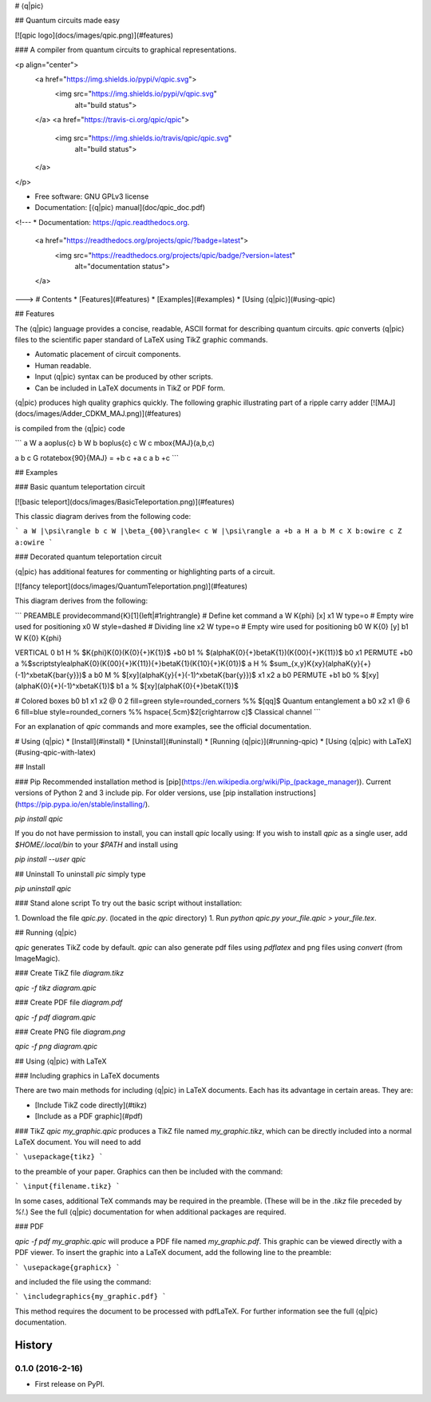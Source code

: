 # ⟨q|pic⟩

## Quantum circuits made easy

[![qpic logo](docs/images/qpic.png)](#features)

### A compiler from quantum circuits to graphical representations.

<p align="center">
    <a href="https://img.shields.io/pypi/v/qpic.svg">
        <img src="https://img.shields.io/pypi/v/qpic.svg"
             alt="build status">
    </a>
    <a href="https://travis-ci.org/qpic/qpic">
        <img src="https://img.shields.io/travis/qpic/qpic.svg"
             alt="build status">
    </a>
</p>

* Free software: GNU GPLv3 license
* Documentation: [⟨q|pic⟩ manual](doc/qpic_doc.pdf)

<!---
* Documentation: https://qpic.readthedocs.org.
    <a href="https://readthedocs.org/projects/qpic/?badge=latest">
        <img src="https://readthedocs.org/projects/qpic/badge/?version=latest"
             alt="documentation status">
    </a>

.. image:: https://img.shields.io/pypi/v/qpic.svg
        :target: https://pypi.python.org/pypi/qpic

.. image:: https://img.shields.io/travis/SmoothDragon/qpic.svg
        :target: https://travis-ci.org/SmoothDragon/qpic

.. image:: https://readthedocs.org/projects/qpic/badge/?version=latest
        :target: https://readthedocs.org/projects/qpic/?badge=latest
        :alt: Documentation Status
--->
# Contents
* [Features](#features)
* [Examples](#examples)
* [Using ⟨q|pic⟩](#using-qpic)

## Features

The ⟨q|pic⟩ language provides a concise, readable, ASCII format for describing quantum circuits. `qpic` converts ⟨q|pic⟩ files to the scientific paper standard of LaTeX using TikZ graphic commands.

* Automatic placement of circuit components.
* Human readable.
* Input ⟨q|pic⟩ syntax can be produced by other scripts.
* Can be included in LaTeX documents in TikZ or PDF form.

⟨q|pic⟩ produces high quality graphics quickly. The following graphic illustrating part of a ripple carry adder
[![MAJ](docs/images/Adder_CDKM_MAJ.png)](#features)

is compiled from the ⟨q|pic⟩ code

```
a W a a\oplus{c}
b W b b\oplus{c}
c W c \mbox{MAJ}(a,b,c)

a b c G \rotatebox{90}{MAJ}
=
+b c
+a c
a b +c
```

## Examples

### Basic quantum teleportation circuit

[![basic teleport](docs/images/BasicTeleportation.png)](#features)

This classic diagram derives from the following code:

```
a W |\psi\rangle
b c W |\beta_{00}\rangle<
c W |\psi\rangle
a +b
a H
a b M
c X b:owire
c Z a:owire
```

### Decorated quantum teleportation circuit

⟨q|pic⟩ has additional features for commenting or highlighting parts of a circuit. 

[![fancy teleport](docs/images/QuantumTeleportation.png)](#features)

This diagram derives from the following:

```
PREAMBLE \providecommand{\K}[1]{\left|#1\right\rangle} # Define ket command
a  W \K{\phi} [x]
x1 W type=o # Empty wire used for positioning
x0 W style=dashed # Dividing line
x2 W type=o # Empty wire used for positioning
b0 W \K{0} [y]
b1 W \K{0} \K{\phi}

VERTICAL 0
b1 H    % $\K{\phi}\K{0}(\K{0}{+}\K{1})$
+b0 b1  % $(\alpha\K{0}{+}\beta\K{1})(\K{00}{+}\K{11})$
b0 x1 PERMUTE
+b0 a   %$\scriptstyle\alpha\K{0}(\K{00}{+}\K{11}){+}\beta\K{1}(\K{10}{+}\K{01})$
a H     % $\sum_{x,y}\K{xy}(\alpha\K{y}{+}(-1)^x\beta\K{\bar{y}})$
a b0 M  % $[xy](\alpha\K{y}{+}(-1)^x\beta\K{\bar{y}})$
x1 x2 a b0 PERMUTE
+b1 b0  % $[xy](\alpha\K{0}{+}(-1)^x\beta\K{1})$
b1 a    % $[xy](\alpha\K{0}{+}\beta\K{1})$

# Colored boxes
b0 b1 x1 x2 @ 0 2 fill=green style=rounded_corners %% $[qq]$ Quantum entanglement
a b0 x2 x1 @ 6 6 fill=blue style=rounded_corners %% \hspace{.5cm}$2[c\rightarrow c]$ Classical channel
```

For an explanation of `qpic` commands and more examples, see the official documentation.

# Using ⟨q|pic⟩
* [Install](#install)
* [Uninstall](#uninstall)
* [Running ⟨q|pic⟩](#running-qpic) 
* [Using ⟨q|pic⟩ with LaTeX](#using-qpic-with-latex)

## Install

### Pip
Recommended installation method is [pip](https://en.wikipedia.org/wiki/Pip_(package_manager)).  Current versions of Python 2 and 3 include pip. For older versions, use [pip installation instructions](https://pip.pypa.io/en/stable/installing/).

`pip install qpic`

If you do not have permission to install, you can install `qpic` locally using:
If you wish to install `qpic` as a single user, add `$HOME/.local/bin` to your `$PATH` and install using

`pip install --user qpic`

## Uninstall
To uninstall `pic` simply type

`pip uninstall qpic`

### Stand alone script
To try out the basic script without installation:

1. Download the file `qpic.py`. (located in the `qpic` directory)
1. Run `python qpic.py your_file.qpic > your_file.tex`.

## Running ⟨q|pic⟩ 

`qpic` generates TikZ code by default. `qpic` can also generate pdf files
using `pdflatex` and png files using `convert` (from ImageMagic).

### Create TikZ file `diagram.tikz`

`qpic -f tikz diagram.qpic`

### Create PDF file `diagram.pdf`

`qpic -f pdf diagram.qpic`

### Create PNG file `diagram.png`

`qpic -f png diagram.qpic`


## Using ⟨q|pic⟩ with LaTeX 

### Including graphics in LaTeX documents

There are two main methods for including ⟨q|pic⟩ in LaTeX documents. Each has its advantage in certain areas. They are:

* [Include TikZ code directly](#tikz)
* [Include as a PDF graphic](#pdf)

### TikZ
`qpic my_graphic.qpic` produces a TikZ file named `my_graphic.tikz`, which can be directly included into a normal LaTeX document. You will need to add

```
\usepackage{tikz}
```

to the preamble of your paper. Graphics can then be included with the command:

```
\input{filename.tikz}
```

In some cases, additional TeX commands may be required in the preamble.  (These will be in the `.tikz` file preceded by `%!`.)  See the full ⟨q|pic⟩ documentation for when additional packages are required.

### PDF

`qpic -f pdf my_graphic.qpic` will produce a PDF file named `my_graphic.pdf`. This graphic can be viewed directly with a PDF viewer. To insert the graphic into a LaTeX document, add the following line to the preamble:

```
\usepackage{graphicx}
```

and included the file using the command:

```
\includegraphics{my_graphic.pdf}
```

This method requires the document to be processed with pdfLaTeX. For further information see the full ⟨q|pic⟩ documentation.



=======
History
=======

0.1.0 (2016-2-16)
------------------

* First release on PyPI.


